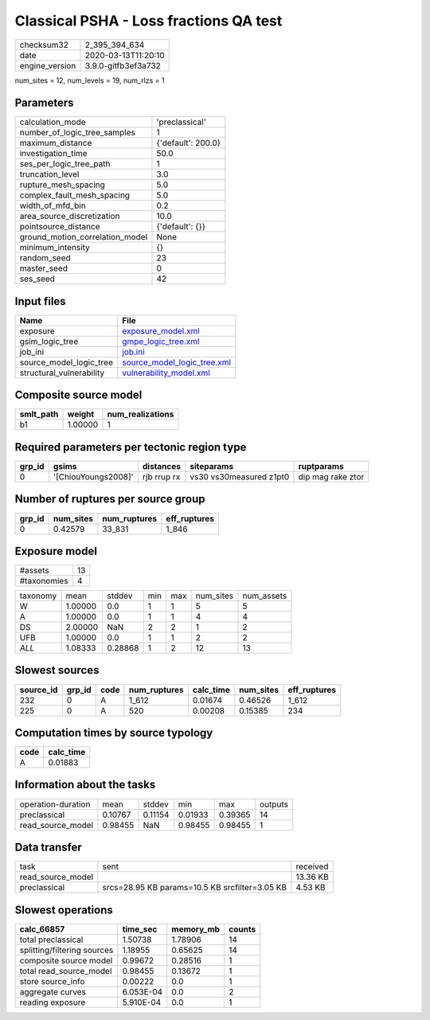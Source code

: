 Classical PSHA - Loss fractions QA test
=======================================

============== ===================
checksum32     2_395_394_634      
date           2020-03-13T11:20:10
engine_version 3.9.0-gitfb3ef3a732
============== ===================

num_sites = 12, num_levels = 19, num_rlzs = 1

Parameters
----------
=============================== ==================
calculation_mode                'preclassical'    
number_of_logic_tree_samples    1                 
maximum_distance                {'default': 200.0}
investigation_time              50.0              
ses_per_logic_tree_path         1                 
truncation_level                3.0               
rupture_mesh_spacing            5.0               
complex_fault_mesh_spacing      5.0               
width_of_mfd_bin                0.2               
area_source_discretization      10.0              
pointsource_distance            {'default': {}}   
ground_motion_correlation_model None              
minimum_intensity               {}                
random_seed                     23                
master_seed                     0                 
ses_seed                        42                
=============================== ==================

Input files
-----------
======================== ============================================================
Name                     File                                                        
======================== ============================================================
exposure                 `exposure_model.xml <exposure_model.xml>`_                  
gsim_logic_tree          `gmpe_logic_tree.xml <gmpe_logic_tree.xml>`_                
job_ini                  `job.ini <job.ini>`_                                        
source_model_logic_tree  `source_model_logic_tree.xml <source_model_logic_tree.xml>`_
structural_vulnerability `vulnerability_model.xml <vulnerability_model.xml>`_        
======================== ============================================================

Composite source model
----------------------
========= ======= ================
smlt_path weight  num_realizations
========= ======= ================
b1        1.00000 1               
========= ======= ================

Required parameters per tectonic region type
--------------------------------------------
====== =================== =========== ======================= =================
grp_id gsims               distances   siteparams              ruptparams       
====== =================== =========== ======================= =================
0      '[ChiouYoungs2008]' rjb rrup rx vs30 vs30measured z1pt0 dip mag rake ztor
====== =================== =========== ======================= =================

Number of ruptures per source group
-----------------------------------
====== ========= ============ ============
grp_id num_sites num_ruptures eff_ruptures
====== ========= ============ ============
0      0.42579   33_831       1_846       
====== ========= ============ ============

Exposure model
--------------
=========== ==
#assets     13
#taxonomies 4 
=========== ==

======== ======= ======= === === ========= ==========
taxonomy mean    stddev  min max num_sites num_assets
W        1.00000 0.0     1   1   5         5         
A        1.00000 0.0     1   1   4         4         
DS       2.00000 NaN     2   2   1         2         
UFB      1.00000 0.0     1   1   2         2         
*ALL*    1.08333 0.28868 1   2   12        13        
======== ======= ======= === === ========= ==========

Slowest sources
---------------
========= ====== ==== ============ ========= ========= ============
source_id grp_id code num_ruptures calc_time num_sites eff_ruptures
========= ====== ==== ============ ========= ========= ============
232       0      A    1_612        0.01674   0.46526   1_612       
225       0      A    520          0.00208   0.15385   234         
========= ====== ==== ============ ========= ========= ============

Computation times by source typology
------------------------------------
==== =========
code calc_time
==== =========
A    0.01883  
==== =========

Information about the tasks
---------------------------
================== ======= ======= ======= ======= =======
operation-duration mean    stddev  min     max     outputs
preclassical       0.10767 0.11154 0.01933 0.39365 14     
read_source_model  0.98455 NaN     0.98455 0.98455 1      
================== ======= ======= ======= ======= =======

Data transfer
-------------
================= ============================================== ========
task              sent                                           received
read_source_model                                                13.36 KB
preclassical      srcs=28.95 KB params=10.5 KB srcfilter=3.05 KB 4.53 KB 
================= ============================================== ========

Slowest operations
------------------
=========================== ========= ========= ======
calc_66857                  time_sec  memory_mb counts
=========================== ========= ========= ======
total preclassical          1.50738   1.78906   14    
splitting/filtering sources 1.18955   0.65625   14    
composite source model      0.99672   0.28516   1     
total read_source_model     0.98455   0.13672   1     
store source_info           0.00222   0.0       1     
aggregate curves            6.053E-04 0.0       2     
reading exposure            5.910E-04 0.0       1     
=========================== ========= ========= ======